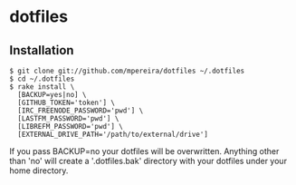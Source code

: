 * dotfiles

** Installation
#+BEGIN_SRC
$ git clone git://github.com/mpereira/dotfiles ~/.dotfiles
$ cd ~/.dotfiles
$ rake install \
  [BACKUP=yes|no] \
  [GITHUB_TOKEN='token'] \
  [IRC_FREENODE_PASSWORD='pwd'] \
  [LASTFM_PASSWORD='pwd'] \
  [LIBREFM_PASSWORD='pwd'] \
  [EXTERNAL_DRIVE_PATH='/path/to/external/drive']
#+END_SRC

   If you pass BACKUP=no your dotfiles will be overwritten. Anything other than
   'no' will create a '.dotfiles.bak' directory with your dotfiles under your
   home directory.
